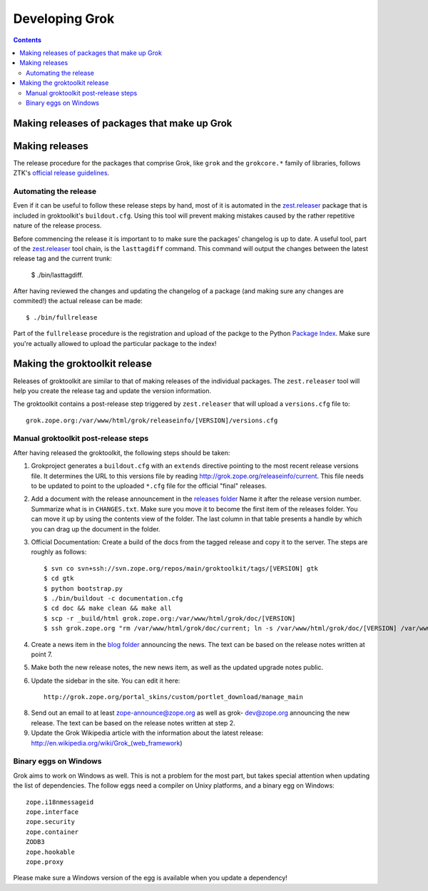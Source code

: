 ===============
Developing Grok
===============

.. contents::

Making releases of packages that make up Grok
=============================================

Making releases
===============

The release procedure for the packages that comprise Grok, like ``grok`` and
the ``grokcore.*`` family of libraries, follows ZTK's `official release
guidelines`_.

.. _`official release guidelines`: http://docs.zope.org/zopetoolkit/process/releasing-software.html

Automating the release
----------------------

Even if it can be useful to follow these release steps by hand, most of it is
automated in the `zest.releaser`_ package that is included in groktoolkit's
``buildout.cfg``. Using this tool will prevent making mistakes caused by the
rather repetitive nature of the release process.

.. _`zest.releaser`: http://pypi.python.org/pypi/zest.releaser

Before commencing the release it is important to to make sure the packages'
changelog is up to date. A useful tool, part of the `zest.releaser`_ tool
chain, is the ``lasttagdiff`` command. This command will output the changes
between the latest release tag and the current trunk:

  $ ./bin/lasttagdiff.

After having reviewed the changes and updating the changelog of a package (and
making sure any changes are commited!) the actual release can be made::

  $ ./bin/fullrelease

Part of the ``fullrelease`` procedure is the registration and upload of the
packge to the Python `Package Index <http://pypi.pytthon.org/>`_. Make sure
you're actually allowed to upload the particular package to the index!

Making the groktoolkit release
==============================

Releases of groktoolkit are similar to that of making releases of the
individual packages. The ``zest.releaser`` tool will help you create the
release tag and update the version information.

The groktoolkit contains a post-release step triggered by ``zest.releaser``
that will upload a ``versions.cfg`` file to::

   grok.zope.org:/var/www/html/grok/releaseinfo/[VERSION]/versions.cfg

Manual groktoolkit post-release steps
-------------------------------------

After having released the groktoolkit, the following steps should be taken:

1. Grokproject generates a ``buildout.cfg`` with an ``extends`` directive
   pointing to the most recent release versions file. It determines the URL
   to this versions file by reading http://grok.zope.org/releaseinfo/current.
   This file needs to be updated to point to the uploaded ``*.cfg`` file for
   the official "final" releases.

2. Add a document with the release announcement in the `releases folder`_
   Name it after the release version number. Summarize what is in
   ``CHANGES.txt``. Make sure you move it to become the first item of the
   releases folder. You can move it up by using the contents view of the
   folder. The last column in that table presents a handle by which you can
   drag up the document in the folder.

   .. _`releases folder`: http://grok.zope.org/project/releases/

3. Official Documentation: Create a build of the docs from the tagged
   release and copy it to the server. The steps are roughly as follows::

   $ svn co svn+ssh://svn.zope.org/repos/main/groktoolkit/tags/[VERSION] gtk
   $ cd gtk
   $ python bootstrap.py
   $ ./bin/buildout -c documentation.cfg
   $ cd doc && make clean && make all
   $ scp -r _build/html grok.zope.org:/var/www/html/grok/doc/[VERSION]
   $ ssh grok.zope.org "rm /var/www/html/grok/doc/current; ln -s /var/www/html/grok/doc/[VERSION] /var/www/html/grok/current"

4. Create a news item in the `blog folder`_ announcing the news. The text
   can be based on the release notes written at point 7.

   .. _`blog folder`: http://grok.zope.org/blog/

5. Make both the new release notes, the new news item, as well as the
   updated upgrade notes public.

6. Update the sidebar in the site. You can edit it here::

     http://grok.zope.org/portal_skins/custom/portlet_download/manage_main

8. Send out an email to at least zope-announce@zope.org as well as grok-
   dev@zope.org announcing the new release. The text can be based on the
   release notes written at step 2.

9. Update the Grok Wikipedia article with the information about the latest
   release: http://en.wikipedia.org/wiki/Grok_(web_framework)

Binary eggs on Windows
----------------------

Grok aims to work on Windows as well. This is not a problem for the most part,
but takes special attention when updating the list of dependencies. The follow
eggs need a compiler on Unixy platforms, and a binary egg on Windows::

  zope.i18nmessageid
  zope.interface
  zope.security
  zope.container
  ZODB3
  zope.hookable
  zope.proxy

Please make sure a Windows version of the egg is available when you update a
dependency!
